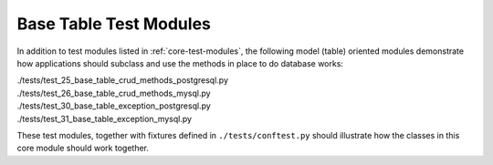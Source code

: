Base Table Test Modules
-----------------------

In addition to test modules listed in :ref:`core-test-modules`, the following model (table) 
oriented modules demonstrate how applications should subclass and use the methods in place to 
do database works:

.. line-block::

    ./tests/test_25_base_table_crud_methods_postgresql.py
    ./tests/test_26_base_table_crud_methods_mysql.py
    ./tests/test_30_base_table_exception_postgresql.py
    ./tests/test_31_base_table_exception_mysql.py

These test modules, together with fixtures defined in ``./tests/conftest.py``
should illustrate how the classes in this core module should work together.